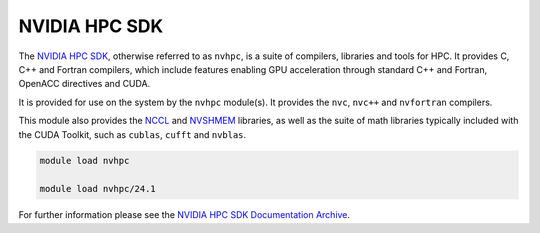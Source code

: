 .. _software-aarch64-compilers-nvhpc:

NVIDIA HPC SDK
--------------

The `NVIDIA HPC SDK <https://developer.nvidia.com/hpc-sdk>`__, otherwise referred to as ``nvhpc``, is a suite of compilers, libraries and tools for HPC.
It provides C, C++ and Fortran compilers, which include features enabling GPU acceleration through standard C++ and Fortran, OpenACC directives and CUDA.

It is provided for use on the system by the ``nvhpc`` module(s).
It provides the ``nvc``, ``nvc++`` and ``nvfortran`` compilers.

This module also provides the `NCCL <https://docs.nvidia.com/deeplearning/nccl/user-guide/docs/index.html>`__ and `NVSHMEM <https://docs.nvidia.com/hpc-sdk/nvshmem/index.html>`__ libraries, as well as the suite of math libraries typically included with the CUDA Toolkit, such as ``cublas``, ``cufft`` and ``nvblas``.

.. code-block:: bash

   module load nvhpc

   module load nvhpc/24.1

For further information please see the `NVIDIA HPC SDK Documentation Archive <https://docs.nvidia.com/hpc-sdk/archive/>`__.
